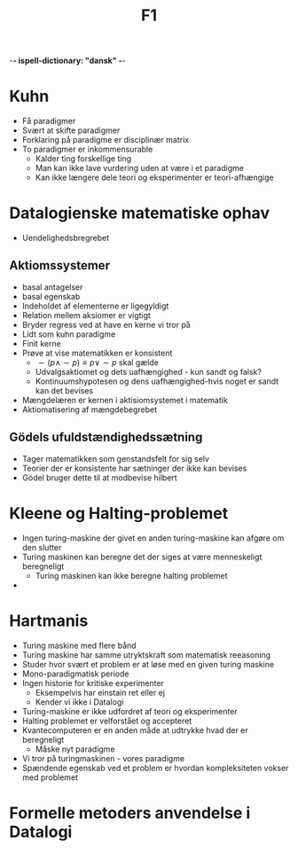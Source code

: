 -*- ispell-dictionary: "dansk" -*-
#+title: F1

* Kuhn
+ Få paradigmer
+ Svært at skifte paradigmer
+ Forklaring på paradigme er disciplinær matrix
+ To paradigmer er inkommensurable
  + Kalder ting forskellige ting
  + Man kan ikke lave vurdering uden at være i et paradigme
  + Kan ikke længere dele teori og eksperimenter er teori-afhængige

* Datalogienske matematiske ophav
+ Uendelighedsbregrebet

** Aktiomssystemer
+ basal antagelser
+ basal egenskab
+ Indeholdet af elementerne er ligegyldigt
+ Relation mellem aksiomer er vigtigt
+ Bryder regress ved at have en kerne vi tror på
+ Lidt som kuhn paradigme
+ Finit kerne
+ Prøve at vise matematikken er konsistent
  + $\sim(p \land \sim p) \equiv p \lor \sim p$ skal gælde
  + Udvalgsaktiomet og dets uafhængighed - kun sandt og falsk?
  + Kontinuumshypotesen og dens uafhængighed-hvis noget er sandt kan det bevises
+ Mængdelæren er kernen i aktisiomsystemet i matematik
+ Aktiomatisering af mængdebegrebet

** Gödels ufuldstændighedssætning
+ Tager matematikken som genstandsfelt for sig selv
+ Teorier der er konsistente har sætninger der ikke kan bevises
+ Gödel bruger dette til at modbevise hilbert

* Kleene og Halting-problemet
+ Ingen turing-maskine der givet en anden turing-maskine kan afgøre om den slutter
+ Turing maskinen kan beregne det der siges at være menneskeligt beregneligt
  + Turing maskinen kan ikke beregne halting problemet
+

* Hartmanis
+ Turing maskine med flere bånd
+ Turing maskine har samme utryktskraft som matematisk reeasoning
+ Studer hvor svært et problem er at løse med en given turing maskine
+ Mono-paradigmatisk periode
+ Ingen historie for kritiske experimenter
  + Eksempelvis har einstain ret eller ej
  + Kender vi ikke i Datalogi
+ Turing-maskine er ikke udfordret af teori og eksperimenter
+ Halting problemet er velforstået og accepteret
+ Kvantecomputeren er en anden måde at udtrykke hvad der er beregneligt
  + Måske nyt paradigme
+ Vi tror på turingmaskinen - vores paradigme
+ Spændende egenskab ved et problem er hvordan kompleksiteten vokser med
  problemet

* Formelle metoders anvendelse i Datalogi
